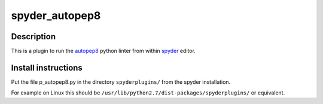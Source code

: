 spyder_autopep8
===============

Description
-----------

This is a plugin to run the `autopep8 <https://pypi.python.org/pypi/autopep8>`_ python linter from within `spyder <https://code.google.com/p/spyderlib/>`_ editor.

Install instructions
--------------------

Put the file p_autopep8.py in the directory ``spyderplugins/`` from the spyder installation.

For example on Linux this should be ``/usr/lib/python2.7/dist-packages/spyderplugins/`` or equivalent.
